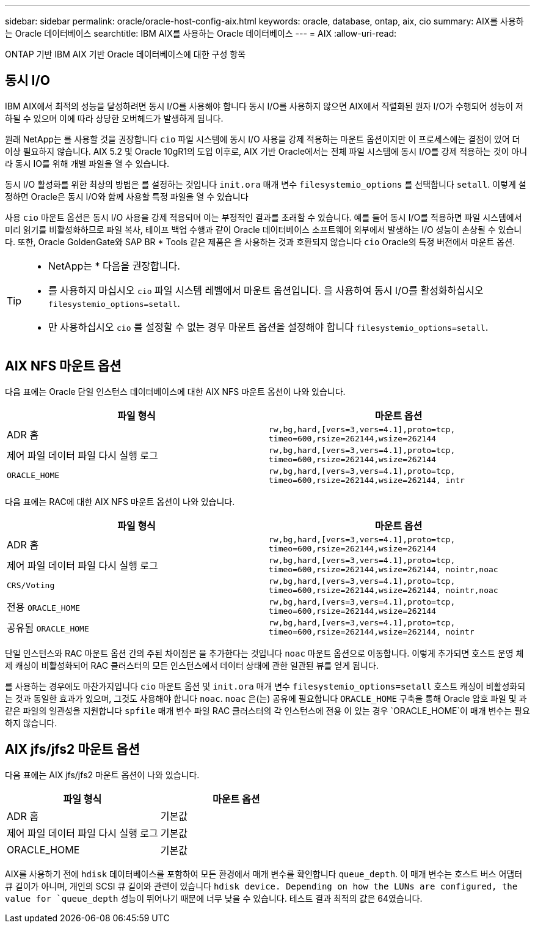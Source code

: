 ---
sidebar: sidebar 
permalink: oracle/oracle-host-config-aix.html 
keywords: oracle, database, ontap, aix, cio 
summary: AIX를 사용하는 Oracle 데이터베이스 
searchtitle: IBM AIX를 사용하는 Oracle 데이터베이스 
---
= AIX
:allow-uri-read: 


[role="lead"]
ONTAP 기반 IBM AIX 기반 Oracle 데이터베이스에 대한 구성 항목



== 동시 I/O

IBM AIX에서 최적의 성능을 달성하려면 동시 I/O를 사용해야 합니다 동시 I/O를 사용하지 않으면 AIX에서 직렬화된 원자 I/O가 수행되어 성능이 저하될 수 있으며 이에 따라 상당한 오버헤드가 발생하게 됩니다.

원래 NetApp는 를 사용할 것을 권장합니다 `cio` 파일 시스템에 동시 I/O 사용을 강제 적용하는 마운트 옵션이지만 이 프로세스에는 결점이 있어 더 이상 필요하지 않습니다. AIX 5.2 및 Oracle 10gR1의 도입 이후로, AIX 기반 Oracle에서는 전체 파일 시스템에 동시 I/O를 강제 적용하는 것이 아니라 동시 IO를 위해 개별 파일을 열 수 있습니다.

동시 I/O 활성화를 위한 최상의 방법은 를 설정하는 것입니다 `init.ora` 매개 변수 `filesystemio_options` 를 선택합니다 `setall`. 이렇게 설정하면 Oracle은 동시 I/O와 함께 사용할 특정 파일을 열 수 있습니다

사용 `cio` 마운트 옵션은 동시 I/O 사용을 강제 적용되며 이는 부정적인 결과를 초래할 수 있습니다. 예를 들어 동시 I/O를 적용하면 파일 시스템에서 미리 읽기를 비활성화하므로 파일 복사, 테이프 백업 수행과 같이 Oracle 데이터베이스 소프트웨어 외부에서 발생하는 I/O 성능이 손상될 수 있습니다. 또한, Oracle GoldenGate와 SAP BR * Tools 같은 제품은 을 사용하는 것과 호환되지 않습니다 `cio` Oracle의 특정 버전에서 마운트 옵션.

[TIP]
====
* NetApp는 * 다음을 권장합니다.

* 를 사용하지 마십시오 `cio` 파일 시스템 레벨에서 마운트 옵션입니다. 을 사용하여 동시 I/O를 활성화하십시오 `filesystemio_options=setall`.
* 만 사용하십시오 `cio` 를 설정할 수 없는 경우 마운트 옵션을 설정해야 합니다 `filesystemio_options=setall`.


====


== AIX NFS 마운트 옵션

다음 표에는 Oracle 단일 인스턴스 데이터베이스에 대한 AIX NFS 마운트 옵션이 나와 있습니다.

|===
| 파일 형식 | 마운트 옵션 


| ADR 홈 | `rw,bg,hard,[vers=3,vers=4.1],proto=tcp,
timeo=600,rsize=262144,wsize=262144` 


| 제어 파일
데이터 파일
다시 실행 로그 | `rw,bg,hard,[vers=3,vers=4.1],proto=tcp,
timeo=600,rsize=262144,wsize=262144` 


| `ORACLE_HOME` | `rw,bg,hard,[vers=3,vers=4.1],proto=tcp,
timeo=600,rsize=262144,wsize=262144,
intr` 
|===
다음 표에는 RAC에 대한 AIX NFS 마운트 옵션이 나와 있습니다.

|===
| 파일 형식 | 마운트 옵션 


| ADR 홈 | `rw,bg,hard,[vers=3,vers=4.1],proto=tcp,
timeo=600,rsize=262144,wsize=262144` 


| 제어 파일
데이터 파일
다시 실행 로그 | `rw,bg,hard,[vers=3,vers=4.1],proto=tcp,
timeo=600,rsize=262144,wsize=262144,
nointr,noac` 


| `CRS/Voting` | `rw,bg,hard,[vers=3,vers=4.1],proto=tcp,
timeo=600,rsize=262144,wsize=262144,
nointr,noac` 


| 전용 `ORACLE_HOME` | `rw,bg,hard,[vers=3,vers=4.1],proto=tcp,
timeo=600,rsize=262144,wsize=262144` 


| 공유됨 `ORACLE_HOME` | `rw,bg,hard,[vers=3,vers=4.1],proto=tcp,
timeo=600,rsize=262144,wsize=262144,
nointr` 
|===
단일 인스턴스와 RAC 마운트 옵션 간의 주된 차이점은 을 추가한다는 것입니다 `noac` 마운트 옵션으로 이동합니다. 이렇게 추가되면 호스트 운영 체제 캐싱이 비활성화되어 RAC 클러스터의 모든 인스턴스에서 데이터 상태에 관한 일관된 뷰를 얻게 됩니다.

를 사용하는 경우에도 마찬가지입니다 `cio` 마운트 옵션 및 `init.ora` 매개 변수 `filesystemio_options=setall` 호스트 캐싱이 비활성화되는 것과 동일한 효과가 있으며, 그것도 사용해야 합니다 `noac`. `noac` 은(는) 공유에 필요합니다 `ORACLE_HOME` 구축을 통해 Oracle 암호 파일 및 과 같은 파일의 일관성을 지원합니다 `spfile` 매개 변수 파일 RAC 클러스터의 각 인스턴스에 전용 이 있는 경우 `ORACLE_HOME`이 매개 변수는 필요하지 않습니다.



== AIX jfs/jfs2 마운트 옵션

다음 표에는 AIX jfs/jfs2 마운트 옵션이 나와 있습니다.

|===
| 파일 형식 | 마운트 옵션 


| ADR 홈 | 기본값 


| 제어 파일
데이터 파일
다시 실행 로그 | 기본값 


| ORACLE_HOME | 기본값 
|===
AIX를 사용하기 전에 `hdisk` 데이터베이스를 포함하여 모든 환경에서 매개 변수를 확인합니다 `queue_depth`. 이 매개 변수는 호스트 버스 어댑터 큐 길이가 아니며, 개인의 SCSI 큐 길이와 관련이 있습니다 `hdisk device. Depending on how the LUNs are configured, the value for `queue_depth` 성능이 뛰어나기 때문에 너무 낮을 수 있습니다. 테스트 결과 최적의 값은 64였습니다.
